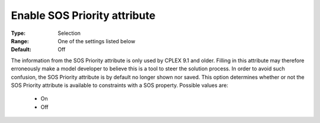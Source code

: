 

.. _option-AIMMS-enable_sos_priority_attribute:


Enable SOS Priority attribute
=============================



:Type:	Selection	
:Range:	One of the settings listed below	
:Default:	Off	



The information from the SOS Priority attribute is only used by CPLEX 9.1 and older. Filling in this attribute may
therefore erroneously make a model developer to believe this is a tool to steer the solution process.
In order to avoid such confusion, the SOS Priority attribute is by default no longer shown nor saved.
This option determines whether or not the SOS Priority attribute is available to constraints with a
SOS property. Possible values are:

    *	On
    *	Off

